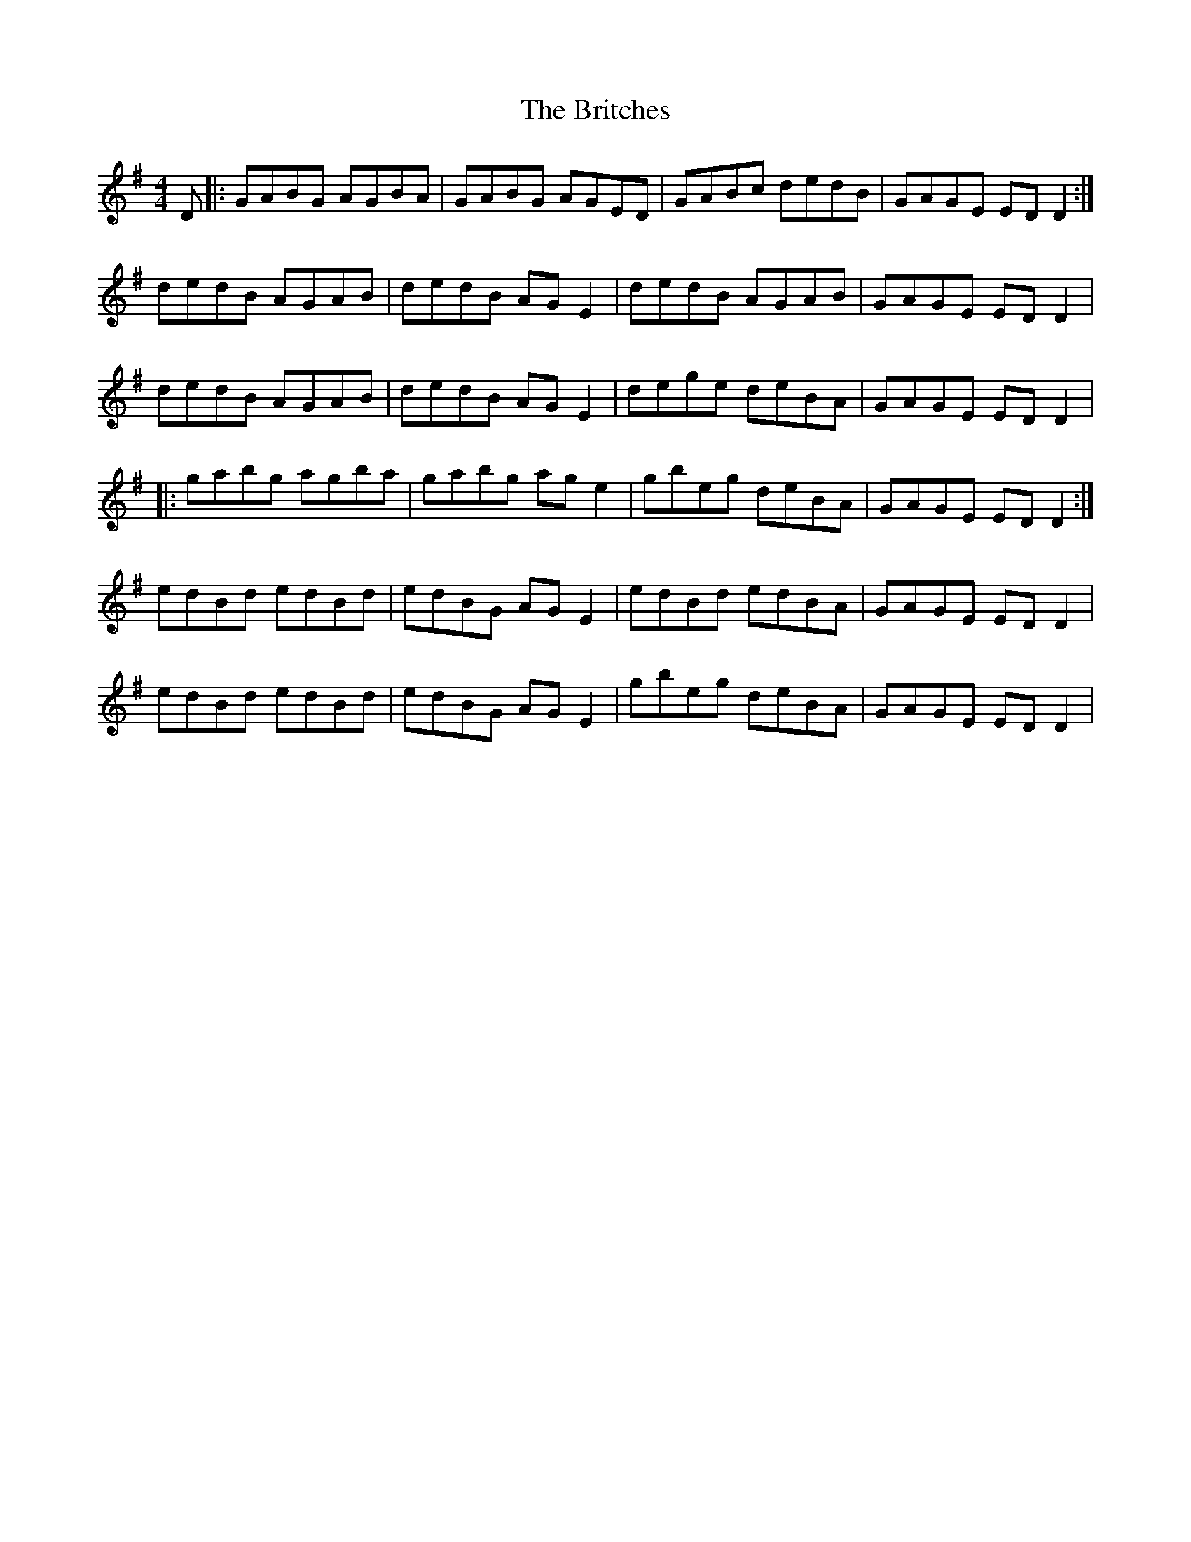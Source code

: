 X: 5203
T: Britches, The
R: reel
M: 4/4
K: Gmajor
D|:GABG AGBA|GABG AGED|GABc dedB|GAGE ED D2:|
dedB AGAB|dedB AG E2|dedB AGAB|GAGE ED D2|
dedB AGAB|dedB AG E2|dege deBA|GAGE ED D2|
|:gabg agba|gabg ag e2|gbeg deBA|GAGE ED D2:|
edBd edBd|edBG AG E2|edBd edBA|GAGE ED D2|
edBd edBd|edBG AG E2|gbeg deBA|GAGE ED D2|

